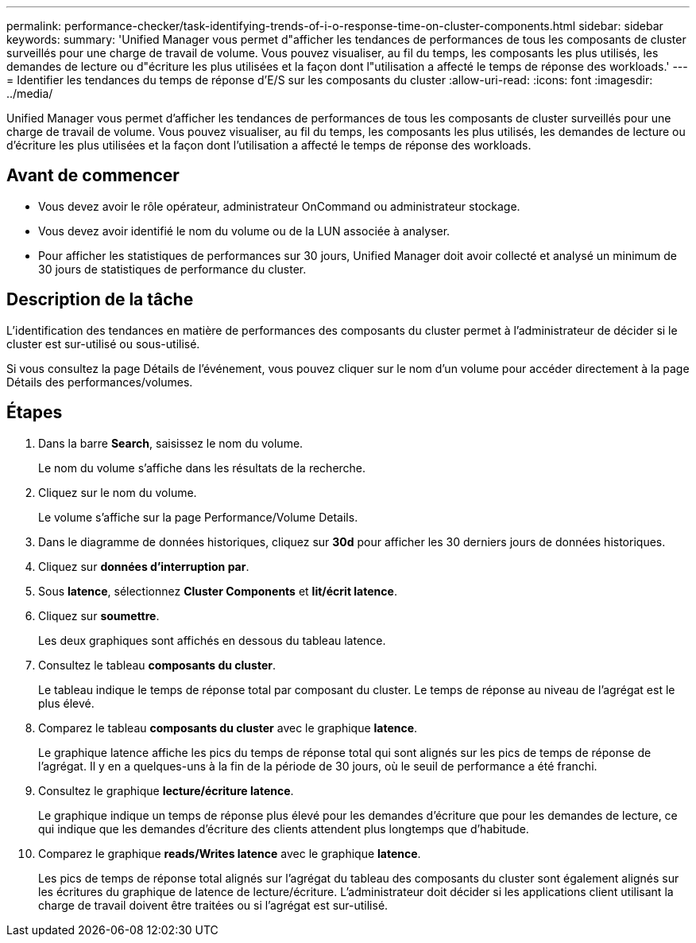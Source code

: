 ---
permalink: performance-checker/task-identifying-trends-of-i-o-response-time-on-cluster-components.html 
sidebar: sidebar 
keywords:  
summary: 'Unified Manager vous permet d"afficher les tendances de performances de tous les composants de cluster surveillés pour une charge de travail de volume. Vous pouvez visualiser, au fil du temps, les composants les plus utilisés, les demandes de lecture ou d"écriture les plus utilisées et la façon dont l"utilisation a affecté le temps de réponse des workloads.' 
---
= Identifier les tendances du temps de réponse d'E/S sur les composants du cluster
:allow-uri-read: 
:icons: font
:imagesdir: ../media/


[role="lead"]
Unified Manager vous permet d'afficher les tendances de performances de tous les composants de cluster surveillés pour une charge de travail de volume. Vous pouvez visualiser, au fil du temps, les composants les plus utilisés, les demandes de lecture ou d'écriture les plus utilisées et la façon dont l'utilisation a affecté le temps de réponse des workloads.



== Avant de commencer

* Vous devez avoir le rôle opérateur, administrateur OnCommand ou administrateur stockage.
* Vous devez avoir identifié le nom du volume ou de la LUN associée à analyser.
* Pour afficher les statistiques de performances sur 30 jours, Unified Manager doit avoir collecté et analysé un minimum de 30 jours de statistiques de performance du cluster.




== Description de la tâche

L'identification des tendances en matière de performances des composants du cluster permet à l'administrateur de décider si le cluster est sur-utilisé ou sous-utilisé.

Si vous consultez la page Détails de l'événement, vous pouvez cliquer sur le nom d'un volume pour accéder directement à la page Détails des performances/volumes.



== Étapes

. Dans la barre *Search*, saisissez le nom du volume.
+
Le nom du volume s'affiche dans les résultats de la recherche.

. Cliquez sur le nom du volume.
+
Le volume s'affiche sur la page Performance/Volume Details.

. Dans le diagramme de données historiques, cliquez sur *30d* pour afficher les 30 derniers jours de données historiques.
. Cliquez sur *données d'interruption par*.
. Sous *latence*, sélectionnez ***Cluster Components*** et ***lit/écrit latence***.
. Cliquez sur *soumettre*.
+
Les deux graphiques sont affichés en dessous du tableau latence.

. Consultez le tableau *composants du cluster*.
+
Le tableau indique le temps de réponse total par composant du cluster. Le temps de réponse au niveau de l'agrégat est le plus élevé.

. Comparez le tableau *composants du cluster* avec le graphique *latence*.
+
Le graphique latence affiche les pics du temps de réponse total qui sont alignés sur les pics de temps de réponse de l'agrégat. Il y en a quelques-uns à la fin de la période de 30 jours, où le seuil de performance a été franchi.

. Consultez le graphique *lecture/écriture latence*.
+
Le graphique indique un temps de réponse plus élevé pour les demandes d'écriture que pour les demandes de lecture, ce qui indique que les demandes d'écriture des clients attendent plus longtemps que d'habitude.

. Comparez le graphique *reads/Writes latence* avec le graphique *latence*.
+
Les pics de temps de réponse total alignés sur l'agrégat du tableau des composants du cluster sont également alignés sur les écritures du graphique de latence de lecture/écriture. L'administrateur doit décider si les applications client utilisant la charge de travail doivent être traitées ou si l'agrégat est sur-utilisé.


